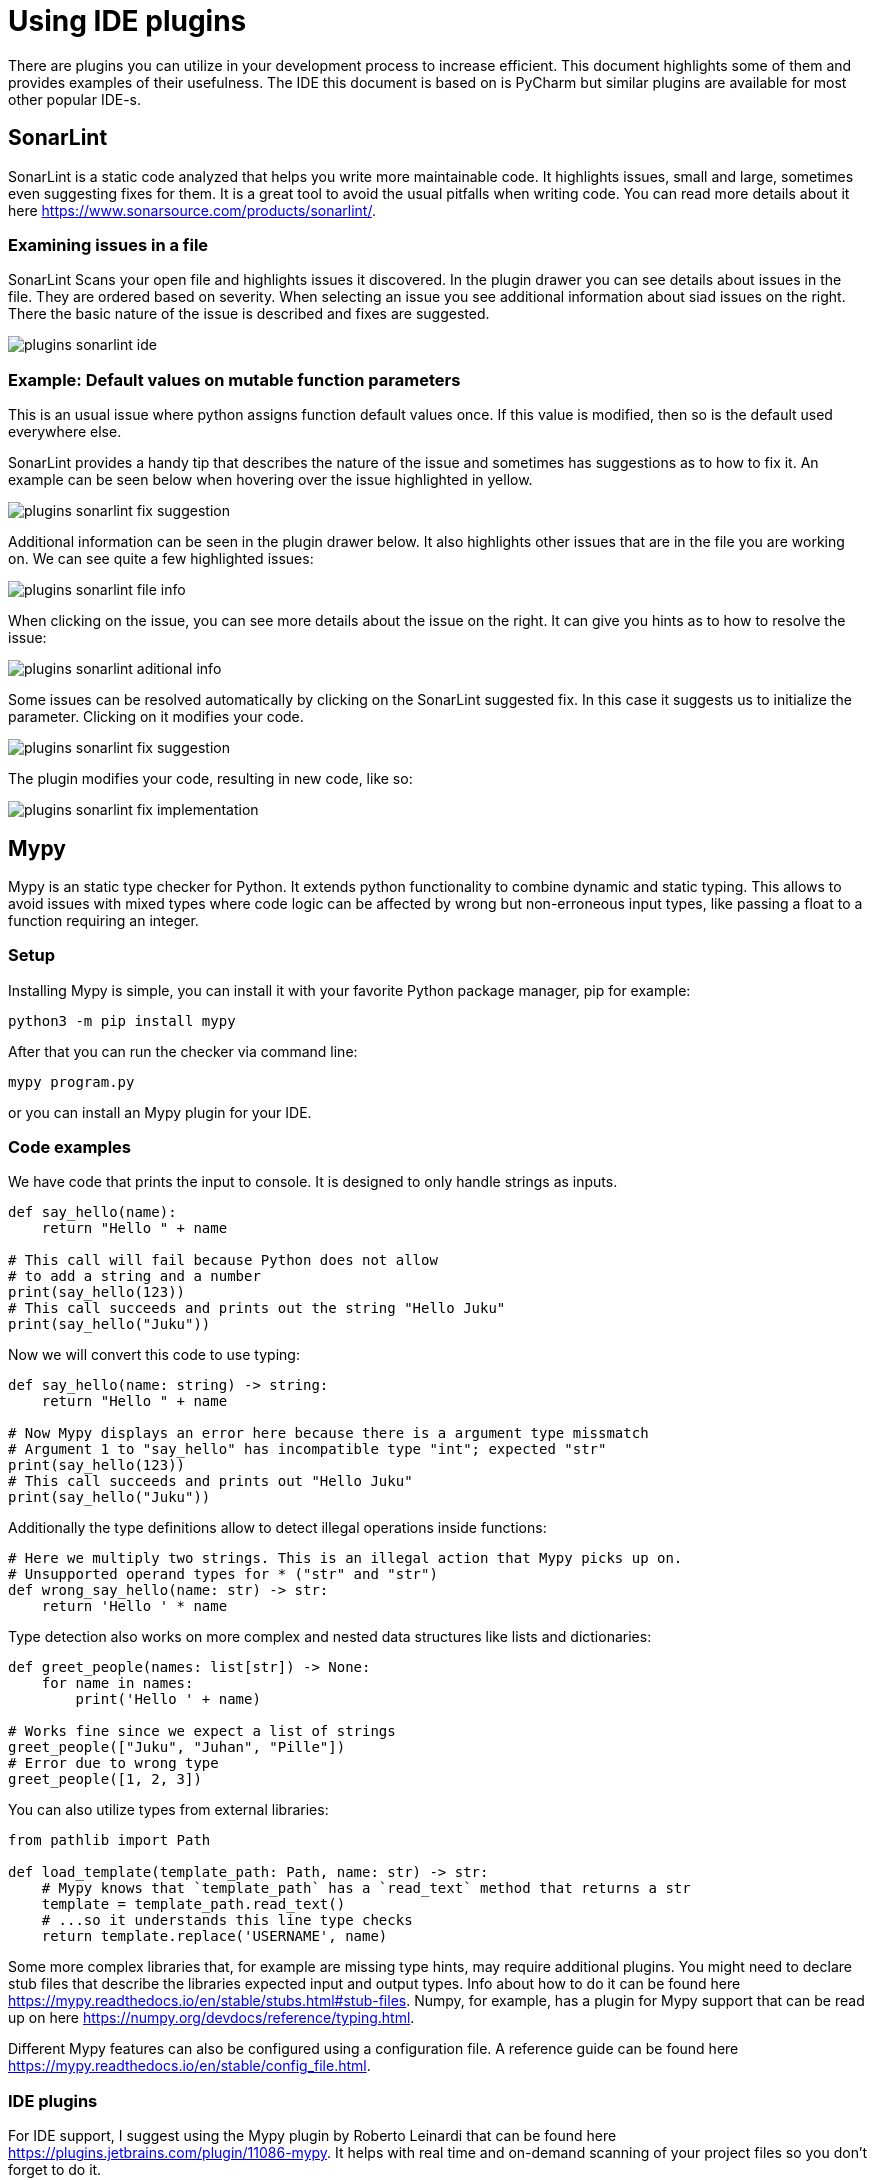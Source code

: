 = Using IDE plugins

There are plugins you can utilize in your development process to increase efficient.
This document highlights some of them and provides examples of their usefulness.
The IDE this document is based on is PyCharm but similar plugins are available for most other popular IDE-s.

== SonarLint

SonarLint is a static code analyzed that helps you write more maintainable code.
It highlights issues, small and large, sometimes even suggesting fixes for them.
It is a great tool to avoid the usual pitfalls when writing code.
You can read more details about it here https://www.sonarsource.com/products/sonarlint/.

=== Examining issues in a file

SonarLint Scans your open file and highlights issues it discovered.
In the plugin drawer you can see details about issues in the file.
They are ordered based on severity.
When selecting an issue you see additional information about siad issues on the right.
There the basic nature of the issue is described and fixes are suggested.

image::plugins_sonarlint_ide.png[]

=== Example: Default values on mutable function parameters

This is an usual issue where python assigns function default values once.
If this value is modified, then so is the default used everywhere else.

SonarLint provides a handy tip that describes the nature of the issue and sometimes has suggestions as to how to fix it.
An example can be seen below when hovering over the issue highlighted in yellow.

image::plugins_sonarlint_fix_suggestion.png[]

Additional information can be seen in the plugin drawer below.
It also highlights other issues that are in the file you are working on.
We can see quite a few highlighted issues:

image::plugins_sonarlint_file_info.png[]

When clicking on the issue, you can see more details about the issue on the right.
It can give you hints as to how to resolve the issue:

image::plugins_sonarlint_aditional_info.png[]

Some issues can be resolved automatically by clicking on the SonarLint suggested fix.
In this case it suggests us to initialize the parameter.
Clicking on it modifies your code.

image::plugins_sonarlint_fix_suggestion.png[]

The plugin modifies your code, resulting in new code, like so:

image::plugins_sonarlint_fix_implementation.png[]

== Mypy

Mypy is an static type checker for Python.
It extends python functionality to combine dynamic and static typing.
This allows to avoid issues with mixed types where code logic can be affected by wrong but non-erroneous input types, like passing a float to a function requiring an integer.

=== Setup

Installing Mypy is simple, you can install it with your favorite Python package manager, pip for example:

[source,bash]
----
python3 -m pip install mypy
----

After that you can run the checker via command line:

[source,bash]
----
mypy program.py
----

or you can install an Mypy plugin for your IDE.

=== Code examples

We have code that prints the input to console.
It is designed to only handle strings as inputs.

[source,python]
----
def say_hello(name):
    return "Hello " + name

# This call will fail because Python does not allow
# to add a string and a number
print(say_hello(123))
# This call succeeds and prints out the string "Hello Juku"
print(say_hello("Juku"))
----

Now we will convert this code to use typing:

[source,python]
----
def say_hello(name: string) -> string:
    return "Hello " + name

# Now Mypy displays an error here because there is a argument type missmatch
# Argument 1 to "say_hello" has incompatible type "int"; expected "str"
print(say_hello(123))
# This call succeeds and prints out "Hello Juku"
print(say_hello("Juku"))
----

Additionally the type definitions allow to detect illegal operations inside functions:

[source,python]
----
# Here we multiply two strings. This is an illegal action that Mypy picks up on.
# Unsupported operand types for * ("str" and "str")
def wrong_say_hello(name: str) -> str:
    return 'Hello ' * name
----

Type detection also works on more complex and nested data structures like lists and dictionaries:

[source,python]
----
def greet_people(names: list[str]) -> None:
    for name in names:
        print('Hello ' + name)

# Works fine since we expect a list of strings
greet_people(["Juku", "Juhan", "Pille"])
# Error due to wrong type
greet_people([1, 2, 3])
----

You can also utilize types from external libraries:

[source,python]
----
from pathlib import Path

def load_template(template_path: Path, name: str) -> str:
    # Mypy knows that `template_path` has a `read_text` method that returns a str
    template = template_path.read_text()
    # ...so it understands this line type checks
    return template.replace('USERNAME', name)
----

Some more complex libraries that, for example are missing type hints, may require additional plugins.
You might need to declare stub files that describe the libraries expected input and output types.
Info about how to do it can be found here https://mypy.readthedocs.io/en/stable/stubs.html#stub-files.
Numpy, for example, has a plugin for Mypy support that can be read up on here
https://numpy.org/devdocs/reference/typing.html.

Different Mypy features can also be configured using a configuration file.
A reference guide can be found here https://mypy.readthedocs.io/en/stable/config_file.html.

=== IDE plugins

For IDE support, I suggest using the Mypy plugin by Roberto Leinardi that can be found here https://plugins.jetbrains.com/plugin/11086-mypy.
It helps with real time and on-demand scanning of your project files so you don't forget to do it.

If you commit to using Mypy, I suggest setting it to strict and following its guidelines.
It helps you write more maintainable and error resistant code.

image::plugins_mypy_ide.png[]